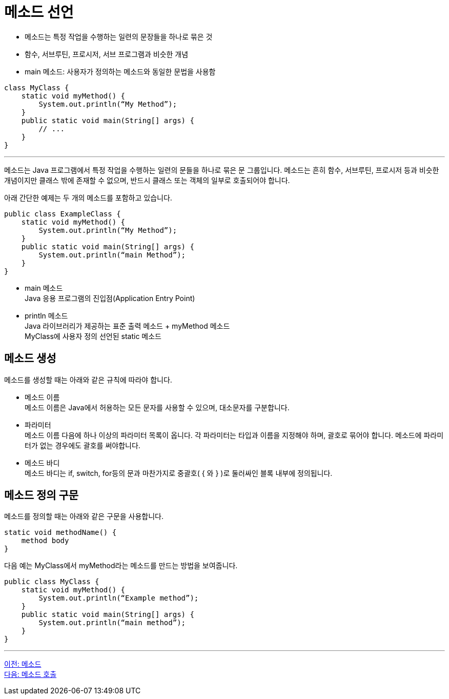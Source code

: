 = 메소드 선언

* 메소드는 특정 작업을 수행하는 일련의 문장들을 하나로 묶은 것
* 함수, 서브루틴, 프로시저, 서브 프로그램과 비슷한 개념
* main 메소드: 사용자가 정의하는 메소드와 동일한 문법을 사용함

[source, java]
----
class MyClass {
    static void myMethod() {
        System.out.println(“My Method”);
    }
    public static void main(String[] args) {
        // ...
    }
}
----

---

메소드는 Java 프로그램에서 특정 작업을 수행하는 일련의 문들을 하나로 묶은 문 그룹입니다. 메소드는 흔히 함수, 서브루틴, 프로시저 등과 비슷한 개념이지만 클래스 밖에 존재할 수 없으며, 반드시 클래스 또는 객체의 일부로 호출되어야 합니다.

아래 간단한 예제는 두 개의 메소드를 포함하고 있습니다.

[source, java]
----
public class ExampleClass {
    static void myMethod() {
        System.out.println(“My Method”);
    }
    public static void main(String[] args) {
        System.out.println(“main Method”);
    }
}
----

* main 메소드 +
Java 응용 프로그램의 진입점(Application Entry Point)
* println 메소드 +
Java 라이브러리가 제공하는 표준 출력 메소드
+ myMethod 메소드 +
MyClass에 사용자 정의 선언된 static 메소드

== 메소드 생성

메소드를 생성할 때는 아래와 같은 규칙에 따라야 합니다.

* 메소드 이름 +
메소드 이름은 Java에서 허용하는 모든 문자를 사용할 수 있으며, 대소문자를 구분합니다.
* 파라미터 +
메소드 이름 다음에 하나 이상의 파라미터 목록이 옵니다. 각 파라미터는 타입과 이름을 지정해야 하며, 괄호로 묶어야 합니다. 메소드에 파라미터가 없는 경우에도 괄호를 써야합니다.
* 메소드 바디 +
메소드 바디는 if, switch, for등의 문과 마찬가지로 중괄호( { 와 } )로 둘러싸인 블록 내부에 정의됩니다.

== 메소드 정의 구문

메소드를 정의할 때는 아래와 같은 구문을 사용합니다.

[source, java]
----
static void methodName() {
    method body
}
----

다음 예는 MyClass에서 myMethod라는 메소드를 만드는 방법을 보여줍니다.

[source, java]
----
public class MyClass {
    static void myMethod() {
        System.out.println(“Example method”);
    }
    public static void main(String[] args) {
        System.out.println(“main method”);
    }
}
----

---

link:./02_method.adoc[이전: 메소드] +
link:./04_method_invocation.adoc[다음: 메소드 호출]